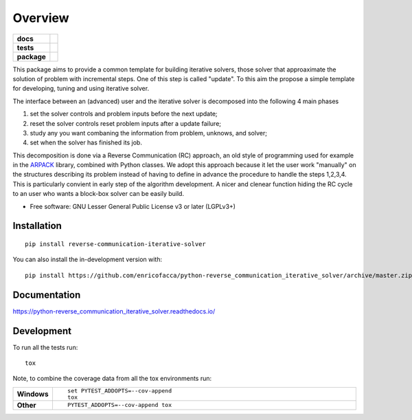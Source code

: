 ========
Overview
========

.. start-badges

.. list-table::
    :stub-columns: 1

    * - docs
      - |docs|
    * - tests
      - | |github-actions| |requires|
        | |codecov|
    * - package
      - | |version| |wheel| |supported-versions| |supported-implementations|
        | |commits-since|
.. |docs| image:: https://readthedocs.org/projects/python-reverse_communication_iterative_solver/badge/?style=flat
    :target: https://python-reverse_communication_iterative_solver.readthedocs.io/
    :alt: Documentation Status

.. |github-actions| image:: https://github.com/enricofacca/python-reverse_communication_iterative_solver/actions/workflows/github-actions.yml/badge.svg
    :alt: GitHub Actions Build Status
    :target: https://github.com/enricofacca/python-reverse_communication_iterative_solver/actions

.. |requires| image:: https://requires.io/github/enricofacca/python-reverse_communication_iterative_solver/requirements.svg?branch=master
    :alt: Requirements Status
    :target: https://requires.io/github/enricofacca/python-reverse_communication_iterative_solver/requirements/?branch=master

.. |codecov| image:: https://codecov.io/gh/enricofacca/python-reverse_communication_iterative_solver/branch/master/graphs/badge.svg?branch=master
    :alt: Coverage Status
    :target: https://codecov.io/github/enricofacca/python-reverse_communication_iterative_solver

.. |version| image:: https://img.shields.io/pypi/v/reverse-communication-iterative-solver.svg
    :alt: PyPI Package latest release
    :target: https://pypi.org/project/reverse-communication-iterative-solver

.. |wheel| image:: https://img.shields.io/pypi/wheel/reverse-communication-iterative-solver.svg
    :alt: PyPI Wheel
    :target: https://pypi.org/project/reverse-communication-iterative-solver

.. |supported-versions| image:: https://img.shields.io/pypi/pyversions/reverse-communication-iterative-solver.svg
    :alt: Supported versions
    :target: https://pypi.org/project/reverse-communication-iterative-solver

.. |supported-implementations| image:: https://img.shields.io/pypi/implementation/reverse-communication-iterative-solver.svg
    :alt: Supported implementations
    :target: https://pypi.org/project/reverse-communication-iterative-solver

.. |commits-since| image:: https://img.shields.io/github/commits-since/enricofacca/python-reverse_communication_iterative_solver/v0.0.0.svg
    :alt: Commits since latest release
    :target: https://github.com/enricofacca/python-reverse_communication_iterative_solver/compare/v0.0.0...master



.. end-badges

This package aims to provide a common template for building iterative solvers, 
those solver that approaximate the solution of problem with incremental steps. One of this
step is called "update". To this aim the propose a simple template for 
developing, tuning and using iterative solver. 

The interface between an (advanced) user and the iterative solver is decomposed into the following 4 main phases

1. set the solver controls and problem inputs before the next update;
2. reset the solver controls reset problem inputs after a update failure; 
3. study any you want combaning the information from problem, unknows, and solver;
4. set when the solver has finished its job.

This decomposition is done via a Reverse Communication (RC) 
approach, an old style of programming used for 
example in the `ARPACK <https://www.caam.rice.edu/software/ARPACK/>`_ library, combined with Python classes. 
We adopt this approach because it let the user work "manually" on the structures
describing its problem instead of having to define in advance 
the procedure to handle the steps 1,2,3,4. This is particularly convient in early step of
the algorithm development. A nicer and clenear function hiding the RC cycle to an user who 
wants a block-box solver can be easily build.


* Free software: GNU Lesser General Public License v3 or later (LGPLv3+)

Installation
============

::

    pip install reverse-communication-iterative-solver

You can also install the in-development version with::

    pip install https://github.com/enricofacca/python-reverse_communication_iterative_solver/archive/master.zip


Documentation
=============


https://python-reverse_communication_iterative_solver.readthedocs.io/


Development
===========

To run all the tests run::

    tox

Note, to combine the coverage data from all the tox environments run:

.. list-table::
    :widths: 10 90
    :stub-columns: 1

    - - Windows
      - ::

            set PYTEST_ADDOPTS=--cov-append
            tox

    - - Other
      - ::

            PYTEST_ADDOPTS=--cov-append tox
